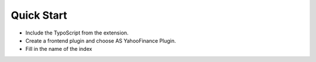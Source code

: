 ﻿.. include:: ../../Includes.txt

Quick Start
^^^^^^^^^^^

- Include the TypoScript from the extension.

- Create a frontend plugin and choose AS YahooFinance Plugin.

- Fill in the name of the index

